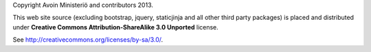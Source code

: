Copyright Avoin Ministeriö and contributors 2013.

This web site source (excluding bootstrap, jquery, staticjinja and all 
other third party packages) is placed and distributed under 
**Creative Commons Attribution-ShareAlike 3.0 Unported** license.

See http://creativecommons.org/licenses/by-sa/3.0/.
